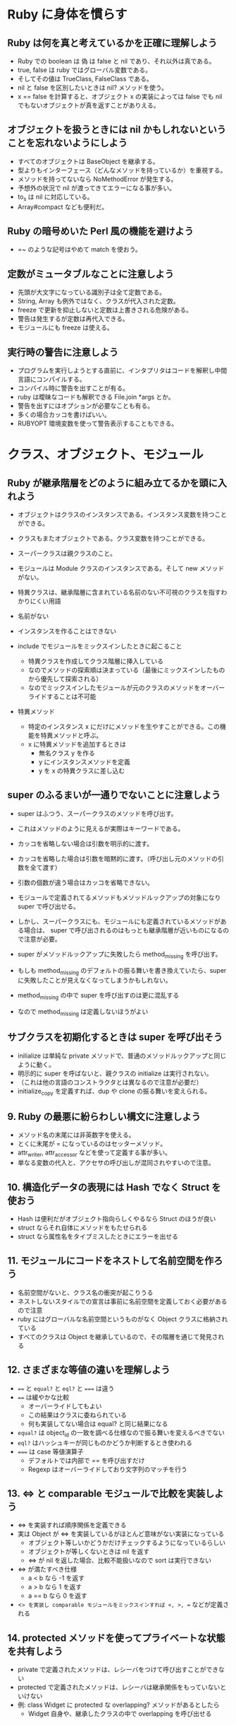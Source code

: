 * Ruby に身体を慣らす
** Ruby は何を真と考えているかを正確に理解しよう

- Ruby での boolean は 偽 は false と nil であり、それ以外は真である。
- true, false は ruby ではグローバル変数である。
- そしてその値は TrueClass, FalseClass である。
- nil と false を区別したいときは nil? メソッドを使う。
- x == false を計算すると、オブジェクト x の実装によっては false でも nil でもないオブジェクトが真を返すことがありえる。

** オブジェクトを扱うときには nil かもしれないということを忘れないようにしよう

- すべてのオブジェクトは BaseObject を継承する。
- 型よりもインターフェース（どんなメソッドを持っているか）を重視する。
- メソッドを持ってないなら NoMethodError が発生する。
- 予想外の状況で nil が渡ってきてエラーになる事が多い。
- to_s は nil に対応している。
- Array#compact なども便利だ。
** Ruby の暗号めいた Perl 風の機能を避けよう

- =~ のような記号はやめて match を使おう。

** 定数がミュータブルなことに注意しよう

- 先頭が大文字になっている識別子は全て定数である。
- String, Array も例外ではなく、クラスが代入された定数。
- freeze で更新を抑止しないと定数は上書きされる危険がある。
- 警告は発生するが定数は再代入できる。
- モジュールにも freeze は使える。

** 実行時の警告に注意しよう

- プログラムを実行しようとする直前に、インタプリタはコードを解釈し中間言語にコンパイルする。
- コンパイル時に警告を出すことが有る。
- ruby は曖昧なコードも解釈できる File.join *args とか。
- 警告を出すにはオプションが必要なことも有る。
- 多くの場合カッコを書けばいい。
- RUBYOPT 環境変数を使って警告表示することもできる。
* クラス、オブジェクト、モジュール
** Ruby が継承階層をどのように組み立てるかを頭に入れよう

- オブジェクトはクラスのインスタンスである。インスタンス変数を持つことができる。
- クラスもまたオブジェクトである。クラス変数を持つことができる。
- スーパークラスは親クラスのこと。
- モジュールは Module クラスのインスタンスである。そして new メソッドがない。

- 特異クラスは、継承階層に含まれている名前のない不可視のクラスを指すわかりにくい用語
- 名前がない
- インスタンスを作ることはできない

- include でモジュールをミックスインしたときに起こること
  - 特異クラスを作成してクラス階層に挿入している
  - なのでメソッドの探索順は決まっている（最後にミックスインしたものから優先して探索される）
  - なのでミックスインしたモジュールが元のクラスのメソッドをオーバーライドすることは不可能

- 特異メソッド
  - 特定のインスタンス x にだけにメソッドを生やすことができる。この機能を特異メソッドと呼ぶ。
  - x に特異メソッドを追加するときは
    - 無名クラス y を作る
    - y にインスタンスメソッドを定義
    - y を x の特異クラスに差し込む
** super のふるまいが一通りでないことに注意しよう

- super はふつう、スーパークラスのメソッドを呼び出す。
- これはメソッドのように見えるが実際はキーワードである。
- カッコを省略しない場合は引数を明示的に渡す。
- カッコを省略した場合は引数を暗黙的に渡す。（呼び出し元のメソッドの引数を全て渡す）
- 引数の個数が違う場合はカッコを省略できない。

- モジュールで定義されてるメソッドもメソッドルックアップの対象になり super で呼び出せる。
- しかし、スーパークラスにも、モジュールにも定義されているメソッドがある場合は、
  super で呼び出されるのはもっとも継承階層が近いものになるので注意が必要。
- super がメソッドルックアップに失敗したら method_missing を呼び出す。
- もしも method_missing のデフォルトの振る舞いを書き換えていたら、super に失敗したことが見えなくなってしまうかもしれない。

- method_missing の中で super を呼び出すのは更に混乱する
- なので method_missing は定義しないほうがよい

** サブクラスを初期化するときは super を呼び出そう

- inilialize は単純な private メソッドで、普通のメソッドルックアップと同じように動く。
- 明示的に super を呼ばないと、親クラスの initialize は実行されない。
- （これは他の言語のコンストラクタとは異なるので注意が必要だ）
- initialize_copy を定義すれば、dup や clone の振る舞いを変えられる。

** 9. Ruby の最悪に紛らわしい構文に注意しよう

- メソッド名の末尾には非英数字を使える。
- とくに末尾が = になっているのはセッターメソッド。
- attr_writer, attr_accessor などを使って定義する事が多い。
- 単なる変数の代入と、アクセサの呼び出しが混同されやすいので注意。

** 10. 構造化データの表現には Hash でなく Struct を使おう

- Hash は便利だがオブジェクト指向らしくやるなら Struct のほうが良い
- struct ならそれ自体にメソッドをもたせられる
- struct なら属性名をタイプミスしたときにエラーを出せる

** 11. モジュールにコードをネストして名前空間を作ろう

- 名前空間がないと、クラス名の衝突が起こりうる
- ネストしないスタイルでの宣言は事前に名前空間を定義しておく必要があるので注意
- ruby にはグローバルな名前空間というものがなく Object クラスに格納されている
- すべてのクラスは Object を継承しているので、その階層を通じて発見される

** 12. さまざまな等値の違いを理解しよう

- ~==~ と ~equal?~ と ~eql?~ と ~===~ は違う
- ~==~ は緩やかな比較
  - オーバーライドしてもよい
  - この結果はクラスに委ねられている
  - 何も実装してない場合は equal? と同じ結果になる
- ~equal?~ は object_id の一致を調べる仕様なので振る舞いを変えるべきでない
- ~eql?~ はハッシュキーが同じものかどうか判断するとき使われる
- ~===~ は case 等値演算子
  - デフォルトでは内部で == を呼び出すだけ
  - Regexp はオーバーライドしており文字列のマッチを行う

** 13. <=> と comparable モジュールで比較を実装しよう

- <=> を実装すれば順序関係を定義できる
- 実は Object が <=> を実装しているがほとんど意味がない実装になっている
  - オブジェクト等しいかどうかだけチェックするようになっているらしい
  - オブジェクトが等しくないときは nil を返す
  - <=> が nil を返した場合、比較不能扱いなので sort は実行できない
- <=> が満たすべき仕様
  - a < b なら -1 を返す
  - a > b なら 1 を返す
  - a == b なら 0 を返す
- <=> を実装し comparable モジュールをミックスインすれば <, >, == などが定義される

** 14. protected メソッドを使ってプライベートな状態を共有しよう

- private で定義されたメソッドは、レシーバをつけて呼び出すことができない
- protected で定義されたメソッドは、レシーバは継承関係をもっていないといけない
- 例: class Widget に protected な overlapping? メソッドがあるとしたら
  - Widget 自身や、継承したクラスの中で overlapping を呼び出せる

** 15. クラス変数よりもインスタンス変数を使うようにしよう

- クラス変数は @@ で始まる変数
- シングルトンパターンを実装するときにクラス変数が使われる事がある
- ある種のグローバル変数みたいなもの
- クラス変数は、それを継承したクラスとも共有されてしまう
- クラスインスタンス変数は、それを継承したクラスと共有されないので、こちらを使うと安全
- クラス変数やクラスインスタンス変数はスレッドセーフでない
- 並列処理をするならミューテックスを使ってセットするべき
* 3章 コレクション
** 16. コレクションを書き換える前に引数として渡すコレクションのコピーを作っておこう

- コレクションの要素は Integer 以外は参照渡しになる
- コレクションをコピーしておけば、破壊的な変更をしたときにオリジナルに影響が及ばない
- コピーには clone と dup がある
  - clone はフリーズ状態も維持する。そして特異メソッドも維持する。
  - dup は上記ふたつを維持しない。
- 殆どの場合は dup で良い。
- dup の振る舞いを変えたいときは initialize_copy をオーバーライドしよう。
- 簡単な実装としては Marshal でダンプしてロードしたらディープコピーになる事が多い。
- ただ、メモリを無駄に消費するし、遅い処理になるので注意。

** 17. nil やスカラーオブジェクトを配列にするには Array メソッドを使おう

- 実は Kernel.Array というメソッドがある
  - （ActiveSuppot で追加される Array.wrap とよく似ているが Hash を展開するのが違う）

** 18. 要素が含まれているかどうかの処理を効率よく行うために集合を使うことを検討しよう

- Array, Hash, Range はコアライブラリで、前準備なしに利用できる
- Set はコアライブラリではないコレクションクラス
- Set は要素を含んでいるかどうかのチェックが速い
- Hash は重複キーを持てないことに注意
- Set は内部的にHashを作っている
- Set は順序を持たないことに注意
- 順序が必要なら SortedSet を使う -> gem に追い出された

** 19. reduce を使ってコレクションを畳み込む方法を見つけよう
